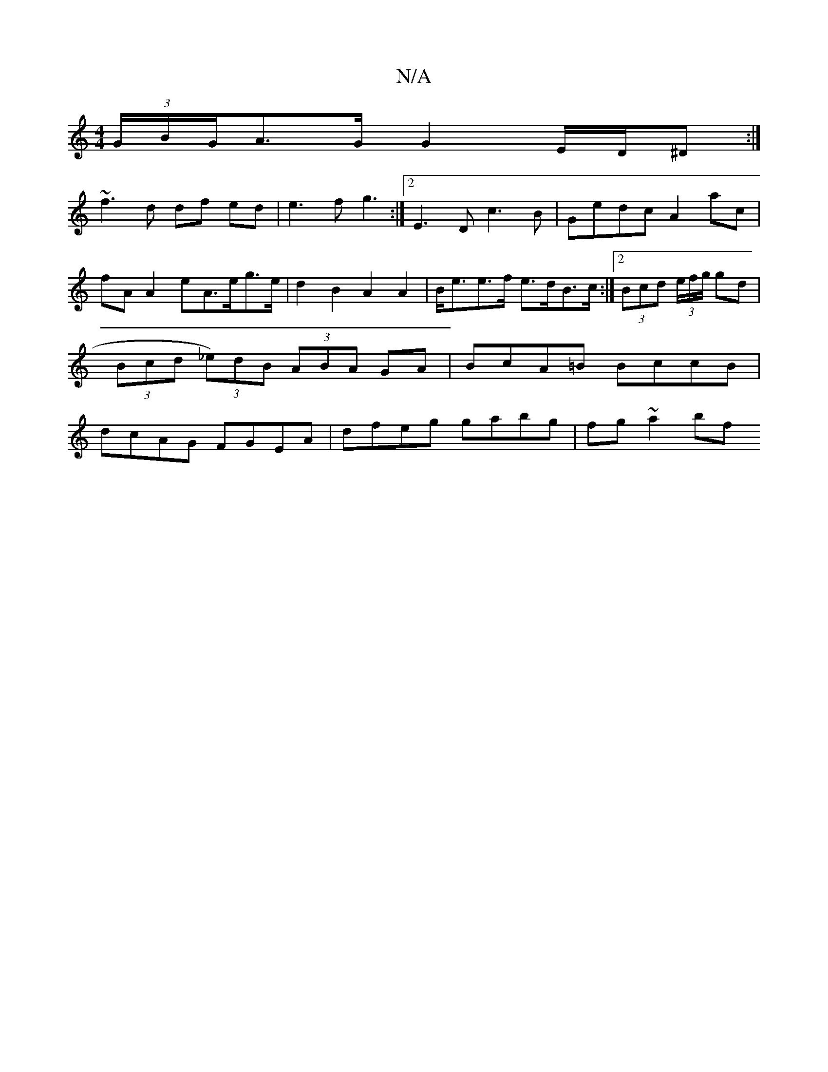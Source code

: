 X:1
T:N/A
M:4/4
R:N/A
K:Cmajor
/ (3G/B/G/A>G G2 E/D/^D :|
~f3 d df ed | e3 f g3:|2 E3D c3B|Gedc A2 ac|fA A2 eA>eg>e | d2 B2 A2 A2 | B<ee>f e>dB>c:|2 (3Bcd (3e/f/g/ gd| (3Bcd (3_e)dB (3ABA GA|BcA=B BccB| dcAG FGEA|dfeg gabg|fg~a2 bf